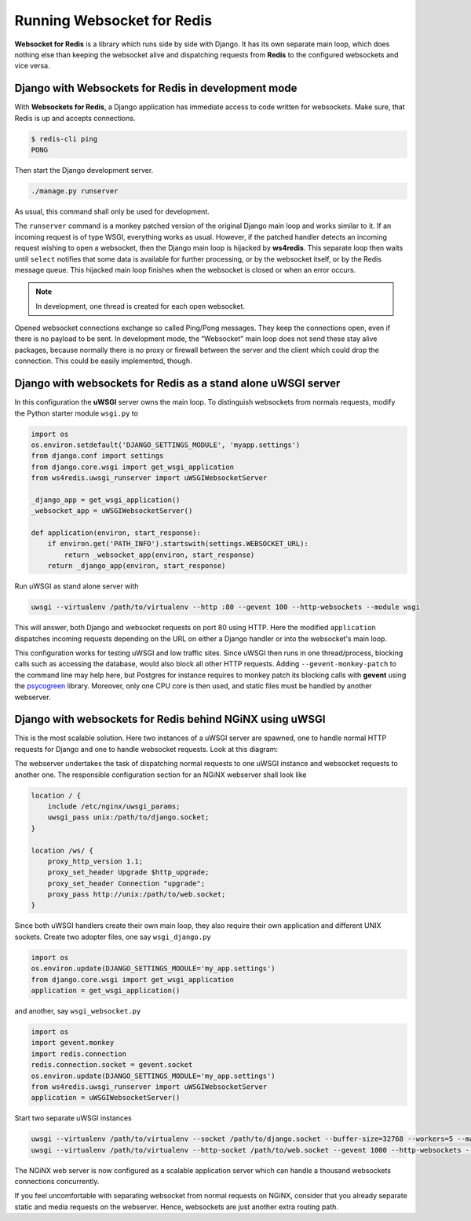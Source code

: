 .. running

===========================
Running Websocket for Redis
===========================

**Websocket for Redis** is a library which runs side by side with Django. It has its own separate
main loop, which does nothing else than keeping the websocket alive and dispatching requests
from **Redis** to the configured websockets and vice versa.

Django with Websockets for Redis in development mode
====================================================
With **Websockets for Redis**, a Django application has immediate access to code written for
websockets. Make sure, that Redis is up and accepts connections.

.. code-block:: bash

	$ redis-cli ping
	PONG

Then start the Django development server.

.. code-block:: bash

	./manage.py runserver

As usual, this command shall only be used for development.

The ``runserver`` command is a monkey patched version of the original Django main loop and works
similar to it. If an incoming request is of type WSGI, everything works as usual. However, if the
patched handler detects an incoming request wishing to open a websocket, then the Django main
loop is hijacked by **ws4redis**. This separate loop then waits until ``select`` notifies that some
data is available for further processing, or by the websocket itself, or by the Redis message queue.
This hijacked main loop finishes when the websocket is closed or when an error occurs.

.. note:: In development, one thread is created for each open websocket.

Opened websocket connections exchange so called Ping/Pong messages. They keep the connections open,
even if there is no payload to be sent. In development mode, the “Websocket” main loop does not send
these stay alive packages, because normally there is no proxy or firewall between the server and the
client which could drop the connection. This could be easily implemented, though.

Django with websockets for Redis as a stand alone uWSGI server
==============================================================
In this configuration the **uWSGI** server owns the main loop. To distinguish websockets from
normals requests, modify the Python starter module ``wsgi.py`` to

.. code-block:: python

	import os
	os.environ.setdefault('DJANGO_SETTINGS_MODULE', 'myapp.settings')
	from django.conf import settings
	from django.core.wsgi import get_wsgi_application
	from ws4redis.uwsgi_runserver import uWSGIWebsocketServer
	
	_django_app = get_wsgi_application()
	_websocket_app = uWSGIWebsocketServer()
	
	def application(environ, start_response):
	    if environ.get('PATH_INFO').startswith(settings.WEBSOCKET_URL):
	        return _websocket_app(environ, start_response)
	    return _django_app(environ, start_response)

Run uWSGI as stand alone server with

.. code-block:: bash

	uwsgi --virtualenv /path/to/virtualenv --http :80 --gevent 100 --http-websockets --module wsgi

This will answer, both Django and websocket requests on port 80 using HTTP. Here the modified
``application`` dispatches incoming requests depending on the URL on either a Django handler or
into the websocket's main loop.

This configuration works for testing uWSGI and low traffic sites. Since uWSGI then runs in one
thread/process, blocking calls such as accessing the database, would also block all other HTTP
requests. Adding ``--gevent-monkey-patch`` to the command line may help here, but Postgres for
instance requires to monkey patch its blocking calls with **gevent** using the psycogreen_ library.
Moreover, only one CPU core is then used, and static files must be handled by another webserver.

Django with websockets for Redis behind NGiNX using uWSGI
=========================================================
This is the most scalable solution. Here two instances of a uWSGI server are spawned, one to handle
normal HTTP requests for Django and one to handle websocket requests. Look at this diagram:

|websocket4redis|

The webserver undertakes the task of dispatching normal requests to one uWSGI instance and websocket
requests to another one. The responsible configuration section for an NGiNX webserver shall look
like

.. code-block:: nginx

	location / {
	    include /etc/nginx/uwsgi_params;
	    uwsgi_pass unix:/path/to/django.socket;
	}
	
	location /ws/ {
	    proxy_http_version 1.1;
	    proxy_set_header Upgrade $http_upgrade;
	    proxy_set_header Connection "upgrade";
	    proxy_pass http://unix:/path/to/web.socket;
	}

Since both uWSGI handlers create their own main loop, they also require their own application and
different UNIX sockets. Create two adopter files, one say ``wsgi_django.py``

.. code-block:: python

	import os
	os.environ.update(DJANGO_SETTINGS_MODULE='my_app.settings')
	from django.core.wsgi import get_wsgi_application
	application = get_wsgi_application()

and another, say ``wsgi_websocket.py``

.. code-block:: python

	import os
	import gevent.monkey
	import redis.connection
	redis.connection.socket = gevent.socket
	os.environ.update(DJANGO_SETTINGS_MODULE='my_app.settings')
	from ws4redis.uwsgi_runserver import uWSGIWebsocketServer
	application = uWSGIWebsocketServer()

Start two separate uWSGI instances

.. code-block:: bash

	uwsgi --virtualenv /path/to/virtualenv --socket /path/to/django.socket --buffer-size=32768 --workers=5 --master --module wsgi_django
	uwsgi --virtualenv /path/to/virtualenv --http-socket /path/to/web.socket --gevent 1000 --http-websockets --workers=2 --master --module wsgi_websocket

The NGiNX web server is now configured as a scalable application server which can handle a thousand
websockets connections concurrently.

If you feel uncomfortable with separating websocket from normal requests on NGiNX, consider
that you already separate static and media requests on the webserver. Hence, websockets are just
another extra routing path.

.. |websocket4redis| image:: _static/websocket4redis.png
.. _psycogreen: https://bitbucket.org/dvarrazzo/psycogreen/
